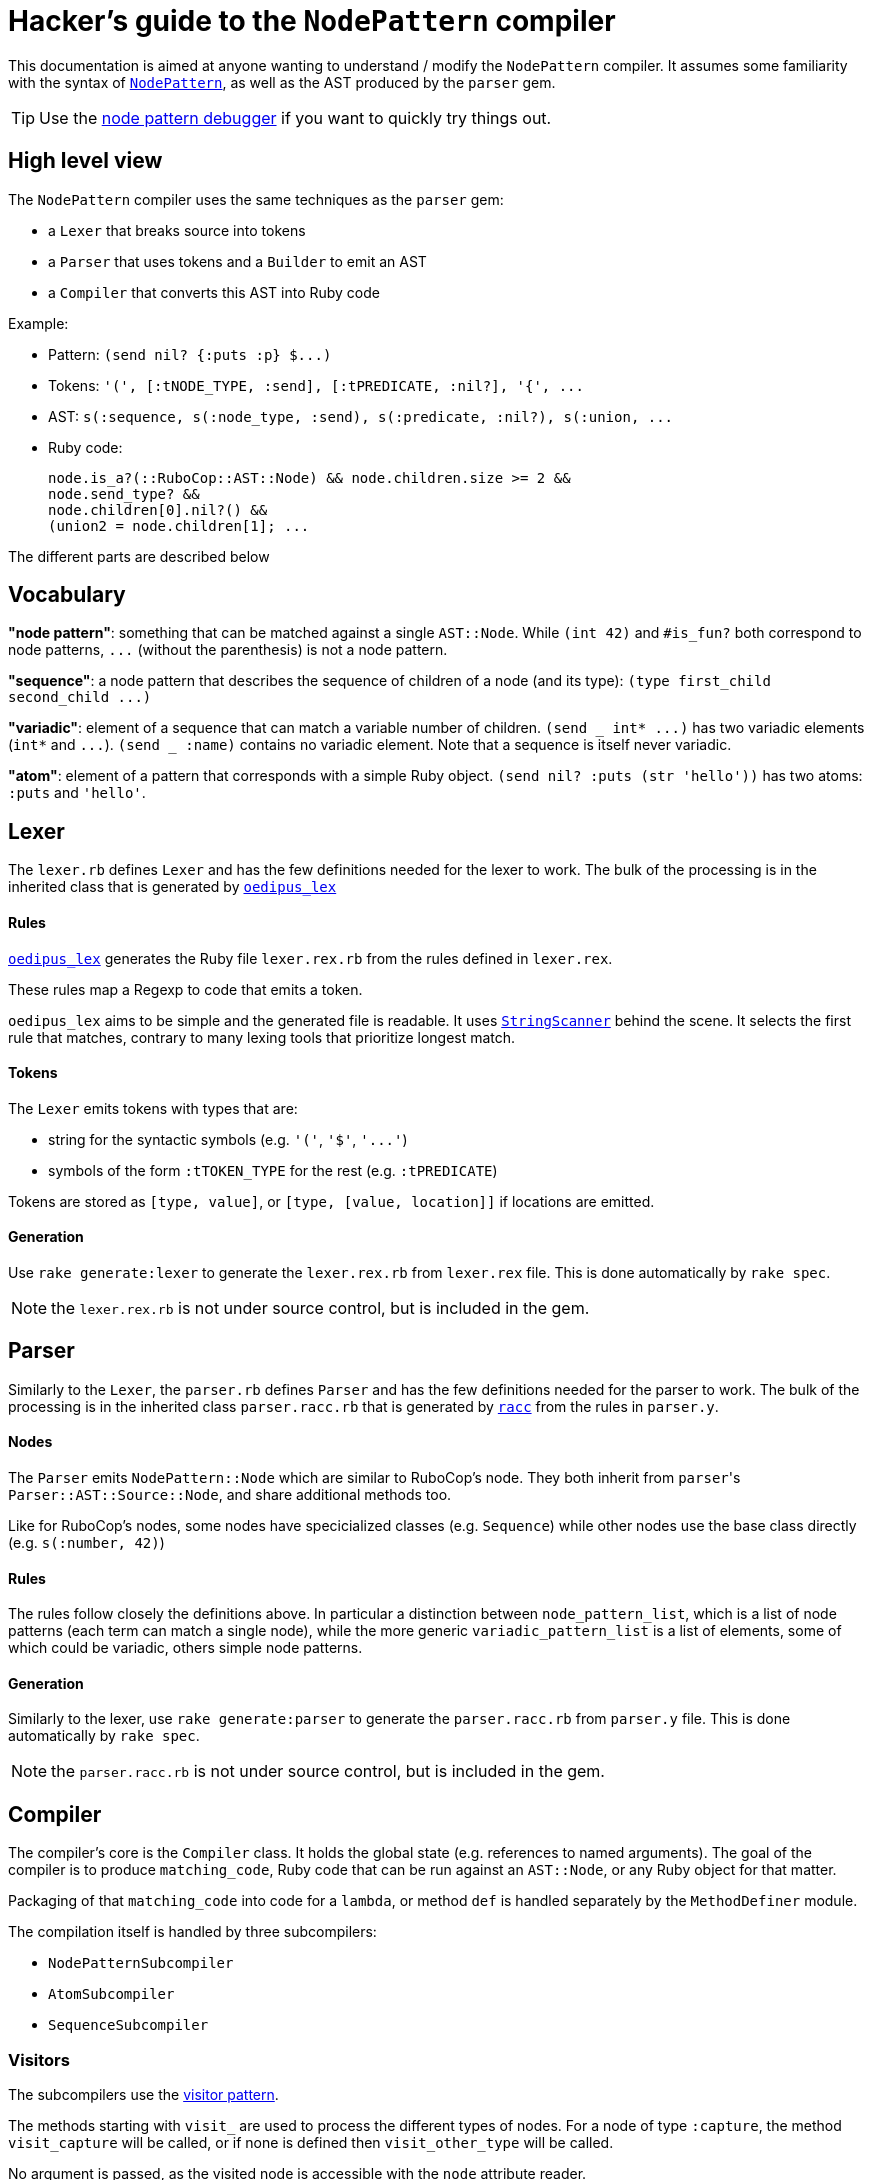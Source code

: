 = Hacker's guide to the `NodePattern` compiler

This documentation is aimed at anyone wanting to understand / modify the `NodePattern` compiler.
It assumes some familiarity with the syntax of https://github.com/rubocop/rubocop-ast/blob/master/docs/modules/ROOT/pages/node_pattern.adoc[`NodePattern`], as well as the AST produced by the `parser` gem.

TIP: Use the https://nodepattern.herokuapp.com/[node pattern debugger] if you want to quickly try things out.

== High level view

The `NodePattern` compiler uses the same techniques as the `parser` gem:

* a `Lexer` that breaks source into tokens
* a `Parser` that uses tokens and a `Builder` to emit an AST
* a `Compiler` that converts this AST into Ruby code

Example:

* Pattern: `+(send nil? {:puts :p} $...)+`
* Tokens: `+'(', [:tNODE_TYPE, :send], [:tPREDICATE, :nil?], '{', ...+`
* AST: `+s(:sequence, s(:node_type, :send), s(:predicate, :nil?), s(:union, ...+`
* Ruby code:
+
[source,ruby]
----
node.is_a?(::RuboCop::AST::Node) && node.children.size >= 2 &&
node.send_type? &&
node.children[0].nil?() &&
(union2 = node.children[1]; ...
----

The different parts are described below

== Vocabulary

*"node pattern"*: something that can be matched against a single `AST::Node`.
While `(int 42)` and `#is_fun?` both correspond to node patterns, `+...+` (without the parenthesis) is not a node pattern.

*"sequence"*: a node pattern that describes the sequence of children of a node (and its type): `+(type first_child second_child ...)+`

*"variadic"*: element of a sequence that can match a variable number of children.
`+(send _ int* ...)+` has two variadic elements (`int*` and `+...+`).
`(send _ :name)` contains no variadic element.
Note that a sequence is itself never variadic.

*"atom"*: element of a pattern that corresponds with a simple Ruby object.
`(send nil?
:puts (str 'hello'))` has two atoms: `:puts` and `'hello'`.

== Lexer

The `lexer.rb` defines `Lexer` and has the few definitions needed for the lexer to work.
The bulk of the processing is in the inherited class that is generated by https://github.com/seattlerb/oedipus_lex[`oedipus_lex`]

[discrete]
==== Rules

https://github.com/seattlerb/oedipus_lex[`oedipus_lex`] generates the Ruby file `lexer.rex.rb` from the rules defined in `lexer.rex`.

These rules map a Regexp to code that emits a token.

`oedipus_lex` aims to be simple and the generated file is readable.
It uses https://ruby-doc.org/stdlib-2.7.1/libdoc/strscan/rdoc/StringScanner.html[`StringScanner`] behind the scene.
It selects the first rule that matches, contrary to many lexing tools that prioritize longest match.

[discrete]
==== Tokens

The `Lexer` emits tokens with types that are:

* string for the syntactic symbols (e.g.
`'('`,  `'$'`, `+'...'+`)
* symbols of the form `:tTOKEN_TYPE` for the rest (e.g.
`:tPREDICATE`)

Tokens are stored as `[type, value]`, or `[type, [value, location]]` if locations are emitted.

[discrete]
==== Generation

Use `rake generate:lexer` to generate the `lexer.rex.rb` from `lexer.rex` file.
This is done automatically by `rake spec`.

NOTE: the `lexer.rex.rb` is not under source control, but is included in the gem.

== Parser

Similarly to the `Lexer`, the `parser.rb` defines `Parser` and has the few definitions needed for the parser to work.
The bulk of the processing is in the inherited class `parser.racc.rb` that is generated by https://ruby-doc.org/stdlib-2.7.0/libdoc/racc/parser/rdoc/Racc.html#module-Racc-label-Writing+A+Racc+Grammar+File[`racc`] from the rules in `parser.y`.

[discrete]
==== Nodes

The `Parser` emits `NodePattern::Node` which are similar to RuboCop's node.
They both inherit from ``parser``'s `Parser::AST::Source::Node`, and share additional methods  too.

Like for RuboCop's nodes, some nodes have specicialized classes (e.g.
`Sequence`) while other nodes use the base class directly (e.g.
`s(:number, 42)`)

[discrete]
==== Rules

The rules follow closely the definitions above.
In particular a distinction between `node_pattern_list`, which is a list of node patterns (each term can match a single node), while the more generic `variadic_pattern_list` is a list of elements, some of which could be variadic, others simple node patterns.

[discrete]
==== Generation

Similarly to the lexer, use `rake generate:parser` to generate the `parser.racc.rb` from `parser.y` file.
This is done automatically by `rake spec`.

NOTE: the `parser.racc.rb` is not under source control, but is included in the gem.

== Compiler

The compiler's core is the `Compiler` class.
It holds the global state (e.g.
references to named arguments).
The goal of the compiler is to produce `matching_code`, Ruby code that can be run against an `AST::Node`, or any Ruby object for that matter.

Packaging of that `matching_code` into code for a `lambda`, or method `def` is handled separately by the `MethodDefiner` module.

The compilation itself is handled by three subcompilers:

* `NodePatternSubcompiler`
* `AtomSubcompiler`
* `SequenceSubcompiler`

=== Visitors

The subcompilers use the https://en.wikipedia.org/wiki/Visitor_pattern[visitor pattern].

The methods starting with `visit_` are used to process the different types of nodes.
For a node of type `:capture`, the method `visit_capture` will be called, or if none is defined then `visit_other_type` will be called.

No argument is passed, as the visited node is accessible with the `node` attribute reader.

=== NodePatternSubcompiler

Given any `NodePattern::Node`, it generates the Ruby code that can return `true` or `false` for the given node, or node type for sequence head.

==== `var` vs `access`

The subcompiler can be called with the current node stored either in a variable (provided with the `var:` keyword argument) or via a Ruby expression (e.g.
`access: 'current_node.children[2]'`).

The subcompiler will not generate code that executes this `access` expression more than once or twice.
If it might access the node more than that, `multiple_access` will store the result in a temporary variable (e.g.
`union`).

==== Sequences

Sequences are the most difficult elements to handle and are deferred to the `SequenceSubcompiler`.

==== Atoms

Atoms are handled with `visit_other_type`, which defers to the `AtomSubcompiler` and converts that result to a node pattern by appending `=== cur_node` (or `=== cur_node.type` if in sequence head).

This way, the two arguments in `(_ #func?(%1) %2)` would be compiled differently;
`%1` would be compiled as `param1`, while `%2` gets compiled as `param2 === node.children[1]`.

==== Precedence

The code generated has higher or equal precedence to `&&`, so as to make chaining convenient.

=== AtomSubcompiler

This subcompiler produces Ruby code that gets evaluated to a Ruby object.
E.g.
`"42"`, `:a_symbol`, `param1`.

A good way to think about it is when it has to be passed as arguments to a function call.
For example:

[source,ruby]
----
# Pattern '#func(42, %1)' compiles to
func(node, 42, param1)
----

Note that any node pattern can be output by this subcompiler, but those that don't correspond to a Ruby literal will be output as a lambda so they can be combined.
For example:

[source,ruby]
----
# Pattern '#func(int)' compiles to
func(node, ->(compare) { compare.is_a?(::RuboCop::AST::Node) && compare.int_type? })
----

=== SequenceSubcompiler

The subcompiler compiles the sequences' terms in turn, keeping track of which children of the `AST::Node` are being matched.

==== Variadic terms

The complexity comes from variadic elements, which have complex processing _and_ may make it impossible to know at compile time which children are matched by the subsequent terms.

*Example* (no variadic terms)

----
(_type int _ str)
----

First child must match `int`, third child must match `str`.
The subcompiler will use `children[0]` and `children[2]`.

*Example* (one variadic terms)

----
(_type int _* str)
----

First child must match `int` and _last_ child must match `str`.
The subcompiler will use `children[0]` and `children[-1]`.

*Example* (multiple variadic terms)

----
(_type int+ sym str+)
----

The subcompiler can not use any integer and `children[]` to match `sym`.
This must be tracked at runtime in a variable (`cur_index`).

The subcompiler will use fixed indices before the first variadic element and after the last one.

==== Node pattern terms

The node pattern terms are delegated to the `NodePatternSubcompiler`.

In the pattern `(:sym :sym)`, both `:sym` will be compiled differently because the first `:sym` is in "sequence head": `:sym === node.type` and `:sym == node.children[0]` respectively.
The subcompiler indicates if the pattern is in "sequence head" or not, so the `NodePatternSubcompiler` can produce the right code.

Variadic elements may not (currently) cover the sequence head.
As a convenience, `+(...)+` is understood as `+(_ ...)+`.
Other types of nodes will raise an error (e.g.
`(<will not compile>)`;
see `Node#in_sequence_head`)

==== Precedence

Like the node pattern subcompiler, it generates code that has higher or equal precedence to `&&`, so as to make chaining convenient.

== Variant: WithMeta

These variants of the Parser / Builder / Lexer generate `location` information (exactly like the `parser` gem) for AST nodes as well as comments with their locations (like the `parser` gem).

Since this information is not typically used when one only wants to define methods, it is not loaded by default.

== Variant: Debug

These variants of the Compiler / Subcompilers works by adding tracing code before and after each compilation of `NodePatternSubcompiler` and `SequenceSubcompiler`.
A unique ID is assigned to each node and the tracing code flips a corresponding switch when the expression is about to be evaluated, and after (joined with `&&` so it only flips the switch if the node was a match).
Atoms are not compiled differently as they are not really matchable (when not compiled as a node pattern)
